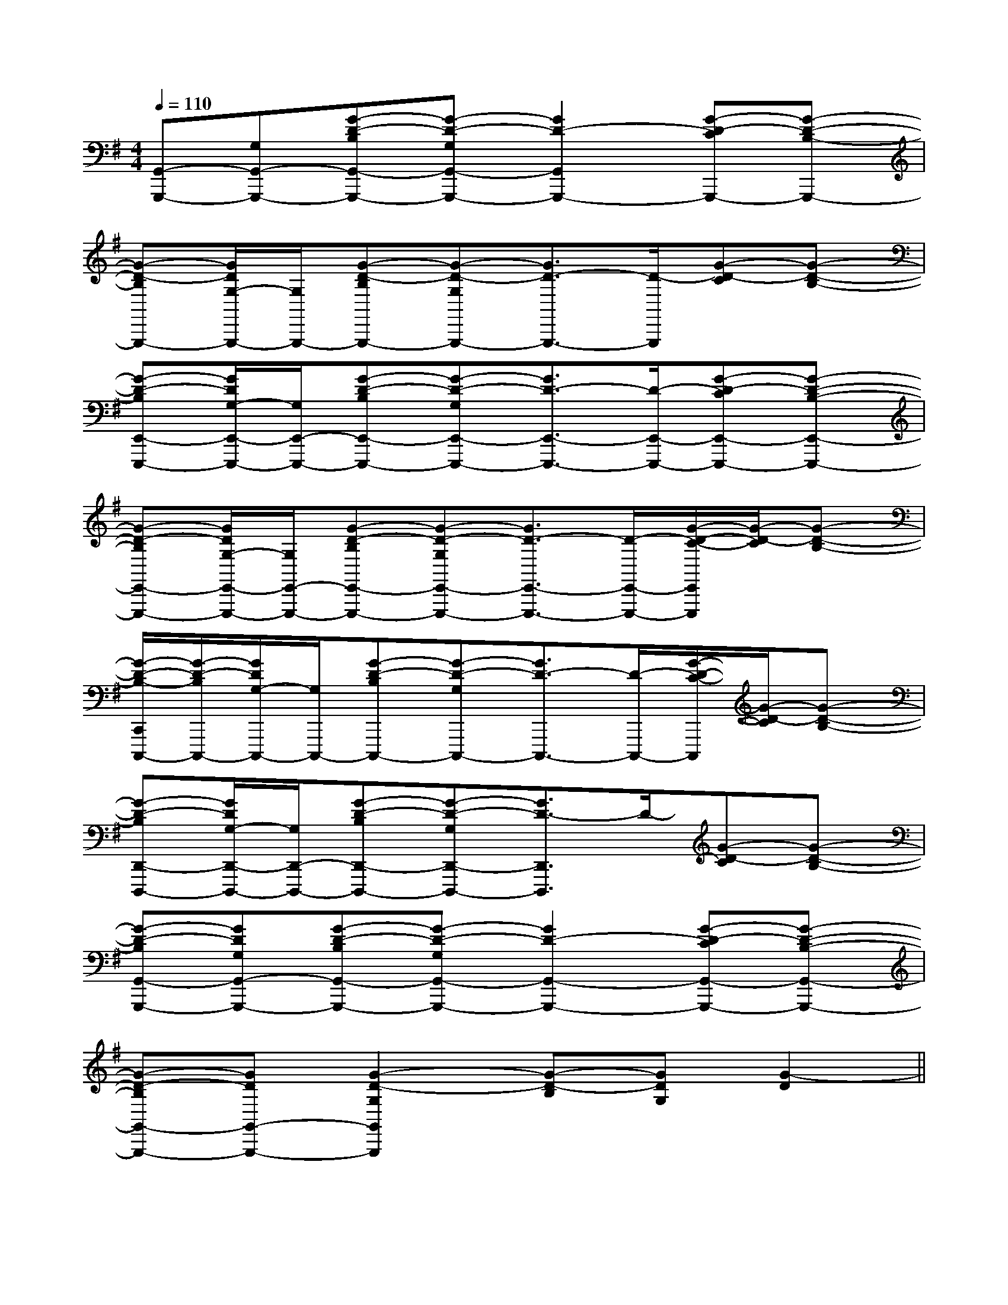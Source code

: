 X:1
T:
M:4/4
L:1/8
Q:1/4=110
K:G
%1sharps
%%MIDI program 0
V:1
%%MIDI program 0
[G,,-G,,,-][G,G,,-G,,,-][G-D-B,G,,-G,,,-][G-D-G,G,,-G,,,-][G2D2-G,,2G,,,2-][G-D-CG,,,-][G-D-B,-G,,,-]|
[G-D-B,G,,,-][G/2D/2G,/2-G,,,/2-][G,/2G,,,/2-][G-D-B,G,,,-][G-D-G,G,,,-][G3/2D3/2-G,,,3/2-][D/2-G,,,/2][G-D-C][G-D-B,-]|
[G-D-B,E,,-E,,,-][G/2D/2G,/2-E,,/2-E,,,/2-][G,/2E,,/2-E,,,/2-][G-D-B,E,,-E,,,-][G-D-G,E,,-E,,,-][G3/2D3/2-E,,3/2-E,,,3/2-][D/2-E,,/2-E,,,/2-][G-D-CE,,-E,,,-][G-D-B,-E,,-E,,,-]|
[G-D-B,E,,-E,,,-][G/2D/2G,/2-E,,/2-E,,,/2-][G,/2E,,/2-E,,,/2-][G-D-B,E,,-E,,,-][G-D-G,E,,-E,,,-][G3/2D3/2-E,,3/2-E,,,3/2-][D/2-E,,/2-E,,,/2-][G/2-D/2-C/2-E,,/2E,,,/2][G/2-D/2-C/2][G-D-B,-]|
[G/2-D/2-B,/2-C,,/2C,,,/2-][G/2-D/2-B,/2C,,,/2-][G/2D/2G,/2-C,,,/2-][G,/2C,,,/2-][G-D-B,C,,,-][G-D-G,C,,,-][G3/2D3/2-C,,,3/2-][D/2-C,,,/2-][G/2-D/2-C/2-C,,,/2][G/2-D/2-C/2][G-D-B,-]|
[G-D-B,D,,-D,,,-][G/2D/2G,/2-D,,/2-D,,,/2-][G,/2D,,/2-D,,,/2-][G-D-B,D,,-D,,,-][G-D-G,D,,-D,,,-][G3/2D3/2-D,,3/2D,,,3/2]D/2-[G-D-C][G-D-B,-]|
[G-D-B,G,,-G,,,-][GDG,G,,-G,,,-][G-D-B,G,,-G,,,-][G-D-G,G,,-G,,,-][G2D2-G,,2-G,,,2-][G-D-CG,,-G,,,-][G-D-B,-G,,-G,,,-]|
[G-D-B,G,,-G,,,-][GDG,,-G,,,-][G2-D2-G,2G,,2G,,,2][G-D-B,][GDG,][G2-D2]||
|
|
|
|
|
|
|
|
|
|
|
|
|
|
[C-A,-E,-A,,-][C-A,-E,-A,,-][C-A,-E,-A,,-][C-A,-E,-A,,-][C-A,-E,-A,,-][C-A,-E,-A,,-][C-A,-E,-A,,-][C-A,-E,-A,,-][C-A,-E,-A,,-][C-A,-E,-A,,-][C-A,-E,-A,,-][C-A,-E,-A,,-][C-A,-E,-A,,-][C-A,-E,-A,,-]2d-2d-2d-2d-2d-2d-2d-2d-2d-2d-2d-2d-2d-2d-2d-A,/2-=D,/2-]A,/2-=D,/2-]A,/2-=D,/2-]A,/2-=D,/2-]A,/2-=D,/2-]A,/2-=D,/2-]A,/2-=D,/2-]A,/2-=D,/2-]A,/2-=D,/2-]A,/2-=D,/2-]A,/2-=D,/2-]A,/2-=D,/2-]A,/2-=D,/2-]A,/2-=D,/2-]A,/2-=D,/2-]B,/2x/2C/2B,/2x/2C/2B,/2x/2C/2B,/2x/2C/2B,/2x/2C/2B,/2x/2C/2B,/2x/2C/2B,/2x/2C/2B,/2x/2C/2B,/2x/2C/2B,/2x/2C/2B,/2x/2C/2B,/2x/2C/2B,/2x/2C/2B,/2x/2C/2[F/2A,/2F,/2C,/2][F/2A,/2F,/2C,/2][F/2A,/2F,/2C,/2][F/2A,/2F,/2C,/2][F/2A,/2F,/2C,/2][F/2A,/2F,/2C,/2][F/2A,/2F,/2C,/2][F/2A,/2F,/2C,/2][F/2A,/2F,/2C,/2][F/2A,/2F,/2C,/2][F/2A,/2F,/2C,/2][F/2A,/2F,/2C,/2][F/2A,/2F,/2C,/2][F/2A,/2F,/2C,/2][F/2A,/2F,/2C,/2][F,/2-C,/2F,,/2][F,/2-C,/2F,,/2][F,/2-C,/2F,,/2][F,/2-C,/2F,,/2][F,/2-C,/2F,,/2][F,/2-C,/2F,,/2][F,/2-C,/2F,,/2][F,/2-C,/2F,,/2][F,/2-C,/2F,,/2][F,/2-C,/2F,,/2][F,/2-C,/2F,,/2][F,/2-C,/2F,,/2][F,/2-C,/2F,,/2][F,/2-C,/2F,,/2][F,/2-C,/2F,,/2][G-C-G,[G-C-G,[G-C-G,[G-C-G,[G-C-G,[G-C-G,[G-C-G,[G-C-G,[G-C-G,[G-C-G,[G-C-G,[G-C-G,[G-C-G,[G-C-G,[G-C-G,x/2D-x/2D-x/2D-x/2D-x/2D-x/2D-x/2D-x/2D-x/2D-x/2D-x/2D-x/2D-x/2D-x/2D-x/2D-[F/2=D/2B,/2][F/2=D/2B,/2][F/2=D/2B,/2][F/2=D/2B,/2][F/2=D/2B,/2][F/2=D/2B,/2][F/2=D/2B,/2][F/2=D/2B,/2][F/2=D/2B,/2][F/2=D/2B,/2][F/2=D/2B,/2][F/2=D/2B,/2][F/2=D/2B,/2][F/2=D/2B,/2][F/2=D/2B,/2][G-F-D-B,-][G-F-D-B,-][G-F-D-B,-][G-F-D-B,-][G-F-D-B,-][G-F-D-B,-][G-F-D-B,-][G-F-D-B,-][G-F-D-B,-][G-F-D-B,-][G-F-D-B,-][G-F-D-B,-][G-F-D-B,-][G-F-D-B,-][G-F-D-B,-][f8-d[f8-d[f8-d[f8-d[f8-d[f8-d[f8-d[f8-d[f8-d[f8-d[f8-d[f8-d[f8-d[f8-d[f8-dxx2x/2xx2x/2xx2x/2xx2x/2xx2x/2xx2x/2xx2x/2xx2x/2xx2x/2xx2x/2xx2x/2xx2x/2xx2x/2xx2x/2[A/2E/2^C/2A,/2][A/2E/2^C/2A,/2][A/2E/2^C/2A,/2][A/2E/2^C/2A,/2][A/2E/2^C/2A,/2][A/2E/2^C/2A,/2][A/2E/2^C/2A,/2][A/2E/2^C/2A,/2][A/2E/2^C/2A,/2][A/2E/2^C/2A,/2][A/2E/2^C/2A,/2][A/2E/2^C/2A,/2][A/2E/2^C/2A,/2][A/2E/2^C/2A,/2][A/2E/2^C/2A,/2][c/2-A/2-E/2-[c/2-A/2-E/2-[c/2-A/2-E/2-[c/2-A/2-E/2-[c/2-A/2-E/2-[c/2-A/2-E/2-[c/2-A/2-E/2-[c/2-A/2-E/2-[c/2-A/2-E/2-[c/2-A/2-E/2-[c/2-A/2-E/2-[c/2-A/2-E/2-[c/2-A/2-E/2-[c/2-A/2-E/2-[c/2-A/2-E/2-[cAFC][cAFC][cAFC][cAFC][cAFC][cAFC][cAFC][cAFC][cAFC][cAFC][cAFC][cAFC][cAFC][cAFC][G/2E/2B,/2G,/2C,/2][G/2E/2B,/2G,/2C,/2][G/2E/2B,/2G,/2C,/2][G/2E/2B,/2G,/2C,/2][G/2E/2B,/2G,/2C,/2][G/2E/2B,/2G,/2C,/2][G/2E/2B,/2G,/2C,/2][G/2E/2B,/2G,/2C,/2][G/2E/2B,/2G,/2C,/2][G/2E/2B,/2G,/2C,/2][G/2E/2B,/2G,/2C,/2][G/2E/2B,/2G,/2C,/2][G/2E/2B,/2G,/2C,/2][G/2E/2B,/2G,/2C,/2][G/2E/2B,/2G,/2C,/2]G,/2E,/2-E,,/2-]G,/2E,/2-E,,/2-]G,/2E,/2-E,,/2-]G,/2E,/2-E,,/2-]G,/2E,/2-E,,/2-]G,/2E,/2-E,,/2-]G,/2E,/2-E,,/2-]G,/2E,/2-E,,/2-]G,/2E,/2-E,,/2-]G,/2E,/2-E,,/2-]